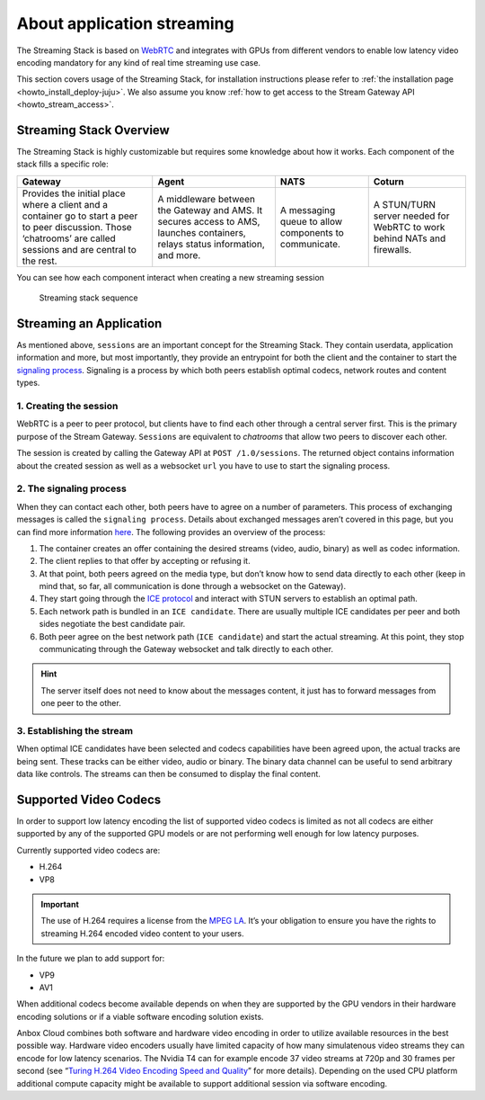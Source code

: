 .. _explanation_application-streaming:

===========================
About application streaming
===========================

The Streaming Stack is based on `WebRTC <https://webrtc.org/>`_ and
integrates with GPUs from different vendors to enable low latency video
encoding mandatory for any kind of real time streaming use case.

This section covers usage of the Streaming Stack, for installation
instructions please refer to :ref:`the installation page <howto_install_deploy-juju>`.
We also assume you know :ref:`how to get access to the Stream Gateway API <howto_stream_access>`.

Streaming Stack Overview
========================

The Streaming Stack is highly customizable but requires some knowledge
about how it works. Each component of the stack fills a specific role:


.. list-table::
   :header-rows: 1

   * - Gateway
     - Agent
     - NATS
     - Coturn
   * - Provides the initial place where a client and a container go to start a peer to peer discussion. Those ‘chatrooms’ are called sessions and are central to the rest.
     - A middleware between the Gateway and AMS. It secures access to AMS, launches containers, relays status information, and more.
     - A messaging queue to allow components to communicate.
     - A STUN/TURN server needed for WebRTC to work behind NATs and firewalls.


You can see how each component interact when creating a new streaming
session

.. figure:: /images/streaming-stack-sequence.png
   :alt: Streaming stack sequence

   Streaming stack sequence

Streaming an Application
========================

As mentioned above, ``sessions`` are an important concept for the
Streaming Stack. They contain userdata, application information and
more, but most importantly, they provide an entrypoint for both the
client and the container to start the `signaling process <https://www.html5rocks.com/en/tutorials/webrtc/infrastructure/>`_.
Signaling is a process by which both peers establish optimal codecs,
network routes and content types.

1. Creating the session
-----------------------

WebRTC is a peer to peer protocol, but clients have to find each other
through a central server first. This is the primary purpose of the
Stream Gateway. ``Sessions`` are equivalent to *chatrooms* that allow
two peers to discover each other.

The session is created by calling the Gateway API at
``POST /1.0/sessions``. The returned object contains information about
the created session as well as a websocket ``url`` you have to use to
start the signaling process.

2. The signaling process
------------------------

When they can contact each other, both peers have to agree on a number
of parameters. This process of exchanging messages is called the
``signaling process``. Details about exchanged messages aren’t covered
in this page, but you can find more information
`here <https://developer.mozilla.org/en-US/docs/Web/API/WebRTC_API/Signaling_and_video_calling>`__.
The following provides an overview of the process:

1. The container creates an offer containing the desired streams (video,
   audio, binary) as well as codec information.
2. The client replies to that offer by accepting or refusing it.
3. At that point, both peers agreed on the media type, but don’t know
   how to send data directly to each other (keep in mind that, so far,
   all communication is done through a websocket on the Gateway).
4. They start going through the `ICE protocol <https://developer.mozilla.org/en-US/docs/Web/API/WebRTC_API/Signaling_and_video_calling>`_
   and interact with STUN servers to establish an optimal path.
5. Each network path is bundled in an ``ICE candidate``. There are
   usually multiple ICE candidates per peer and both sides negotiate the
   best candidate pair.
6. Both peer agree on the best network path (``ICE candidate``) and
   start the actual streaming. At this point, they stop communicating
   through the Gateway websocket and talk directly to each other.

.. hint::
   The server itself does not need
   to know about the messages content, it just has to forward messages from
   one peer to the other.

3. Establishing the stream
--------------------------

When optimal ICE candidates have been selected and codecs capabilities
have been agreed upon, the actual tracks are being sent. These tracks
can be either video, audio or binary. The binary data channel can be
useful to send arbitrary data like controls. The streams can then be
consumed to display the final content.

Supported Video Codecs
======================

In order to support low latency encoding the list of supported video
codecs is limited as not all codecs are either supported by any of the
supported GPU models or are not performing well enough for low latency
purposes.

Currently supported video codecs are:

-  H.264
-  VP8

.. important::
   The use of H.264 requires a
   license from the `MPEG LA <https://www.mpegla.com/>`_. It’s your
   obligation to ensure you have the rights to streaming H.264 encoded
   video content to your users.

In the future we plan to add support for:

-  VP9
-  AV1

When additional codecs become available depends on when they are
supported by the GPU vendors in their hardware encoding solutions or if
a viable software encoding solution exists.

Anbox Cloud combines both software and hardware video encoding in order
to utilize available resources in the best possible way. Hardware video
encoders usually have limited capacity of how many simulatenous video
streams they can encode for low latency scenarios. The Nvidia T4 can for
example encode 37 video streams at 720p and 30 frames per second (see
“`Turing H.264 Video Encoding Speed and Quality <https://devblogs.nvidia.com/turing-h264-video-encoding-speed-and-quality/>`_”
for more details). Depending on the used CPU platform additional compute
capacity might be available to support additional session via software
encoding.
